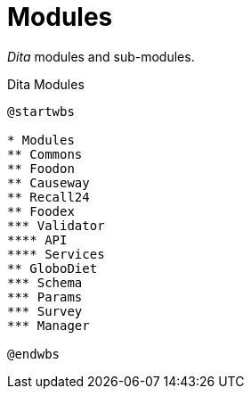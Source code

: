 = Modules

_Dita_ modules and sub-modules.

[plantuml,fig-modules,svg]
.Dita Modules
----
@startwbs

* Modules
** Commons
** Foodon
** Causeway
** Recall24
** Foodex
*** Validator
**** API
**** Services
** GloboDiet
*** Schema
*** Params
*** Survey
*** Manager

@endwbs
----